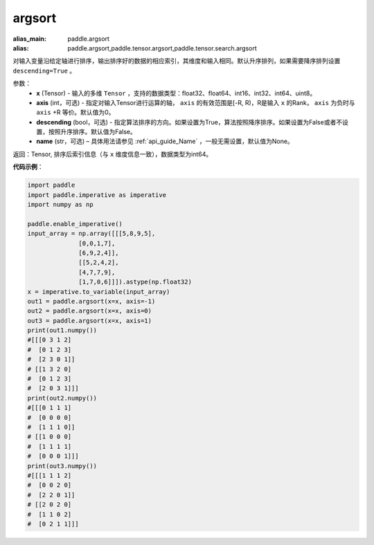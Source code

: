 .. _cn_api_tensor_cn_argsort:

argsort
-------------------------------

.. py:function:: paddle.argsort(x, axis=-1, descending=False, name=None)

:alias_main: paddle.argsort
:alias: paddle.argsort,paddle.tensor.argsort,paddle.tensor.search.argsort

对输入变量沿给定轴进行排序，输出排序好的数据的相应索引，其维度和输入相同。默认升序排列，如果需要降序排列设置 ``descending=True`` 。


参数：
    - **x** (Tensor) - 输入的多维 ``Tensor`` ，支持的数据类型：float32、float64、int16、int32、int64、uint8。
    - **axis** (int，可选) - 指定对输入Tensor进行运算的轴， ``axis`` 的有效范围是[-R, R)，R是输入 ``x`` 的Rank， ``axis`` 为负时与 ``axis`` +R 等价。默认值为0。
    - **descending** (bool，可选) - 指定算法排序的方向。如果设置为True，算法按照降序排序。如果设置为False或者不设置，按照升序排序。默认值为False。
    - **name** (str，可选) – 具体用法请参见 :ref:`api_guide_Name` ，一般无需设置，默认值为None。

返回：Tensor, 排序后索引信息（与 ``x`` 维度信息一致），数据类型为int64。


**代码示例**：

.. code-block:: python

    import paddle
    import paddle.imperative as imperative 
    import numpy as np
  
    paddle.enable_imperative()
    input_array = np.array([[[5,8,9,5],
                  [0,0,1,7],
                  [6,9,2,4]],
                  [[5,2,4,2],
                  [4,7,7,9],
                  [1,7,0,6]]]).astype(np.float32)
    x = imperative.to_variable(input_array)
    out1 = paddle.argsort(x=x, axis=-1)
    out2 = paddle.argsort(x=x, axis=0)
    out3 = paddle.argsort(x=x, axis=1)
    print(out1.numpy())
    #[[[0 3 1 2]
    #  [0 1 2 3]
    #  [2 3 0 1]]
    # [[1 3 2 0]
    #  [0 1 2 3]
    #  [2 0 3 1]]]
    print(out2.numpy())
    #[[[0 1 1 1]
    #  [0 0 0 0]
    #  [1 1 1 0]]
    # [[1 0 0 0]
    #  [1 1 1 1]
    #  [0 0 0 1]]]
    print(out3.numpy())
    #[[[1 1 1 2]
    #  [0 0 2 0]
    #  [2 2 0 1]]
    # [[2 0 2 0]
    #  [1 1 0 2]
    #  [0 2 1 1]]]
